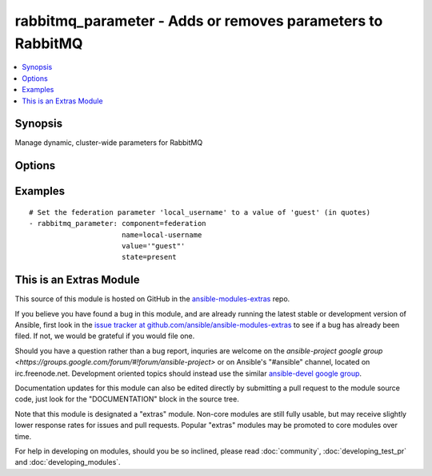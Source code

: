.. _rabbitmq_parameter:


rabbitmq_parameter - Adds or removes parameters to RabbitMQ
+++++++++++++++++++++++++++++++++++++++++++++++++++++++++++

.. contents::
   :local:
   :depth: 1



Synopsis
--------

.. versionadded:: 1.1

Manage dynamic, cluster-wide parameters for RabbitMQ

Options
-------

.. raw:: html

    <table border=1 cellpadding=4>
    <tr>
    <th class="head">parameter</th>
    <th class="head">required</th>
    <th class="head">default</th>
    <th class="head">choices</th>
    <th class="head">comments</th>
    </tr>
            <tr>
    <td>component</td>
    <td>yes</td>
    <td></td>
        <td><ul></ul></td>
        <td>Name of the component of which the parameter is being set</td>
    </tr>
            <tr>
    <td>name</td>
    <td>yes</td>
    <td></td>
        <td><ul></ul></td>
        <td>Name of the parameter being set</td>
    </tr>
            <tr>
    <td>node</td>
    <td>no</td>
    <td>rabbit</td>
        <td><ul></ul></td>
        <td>erlang node name of the rabbit we wish to configure (added in Ansible 1.2)</td>
    </tr>
            <tr>
    <td>state</td>
    <td>no</td>
    <td>present</td>
        <td><ul><li>present</li><li>absent</li></ul></td>
        <td>Specify if user is to be added or removed</td>
    </tr>
            <tr>
    <td>value</td>
    <td>no</td>
    <td></td>
        <td><ul></ul></td>
        <td>Value of the parameter, as a JSON term</td>
    </tr>
            <tr>
    <td>vhost</td>
    <td>no</td>
    <td>/</td>
        <td><ul></ul></td>
        <td>vhost to apply access privileges.</td>
    </tr>
        </table>


Examples
--------

.. raw:: html

    <br/>


::

    # Set the federation parameter 'local_username' to a value of 'guest' (in quotes)
    - rabbitmq_parameter: component=federation
                          name=local-username
                          value='"guest"'
                          state=present



    
This is an Extras Module
------------------------

This source of this module is hosted on GitHub in the `ansible-modules-extras <http://github.com/ansible/ansible-modules-extras>`_ repo.
  
If you believe you have found a bug in this module, and are already running the latest stable or development version of Ansible, first look in the `issue tracker at github.com/ansible/ansible-modules-extras <http://github.com/ansible/ansible-modules-extras>`_ to see if a bug has already been filed.  If not, we would be grateful if you would file one.

Should you have a question rather than a bug report, inquries are welcome on the `ansible-project google group <https://groups.google.com/forum/#!forum/ansible-project>` or on Ansible's "#ansible" channel, located on irc.freenode.net.   Development oriented topics should instead use the similar `ansible-devel google group <https://groups.google.com/forum/#!forum/ansible-project>`_.

Documentation updates for this module can also be edited directly by submitting a pull request to the module source code, just look for the "DOCUMENTATION" block in the source tree.

Note that this module is designated a "extras" module.  Non-core modules are still fully usable, but may receive slightly lower response rates for issues and pull requests.
Popular "extras" modules may be promoted to core modules over time.

    
For help in developing on modules, should you be so inclined, please read :doc:`community`, :doc:`developing_test_pr` and :doc:`developing_modules`.

